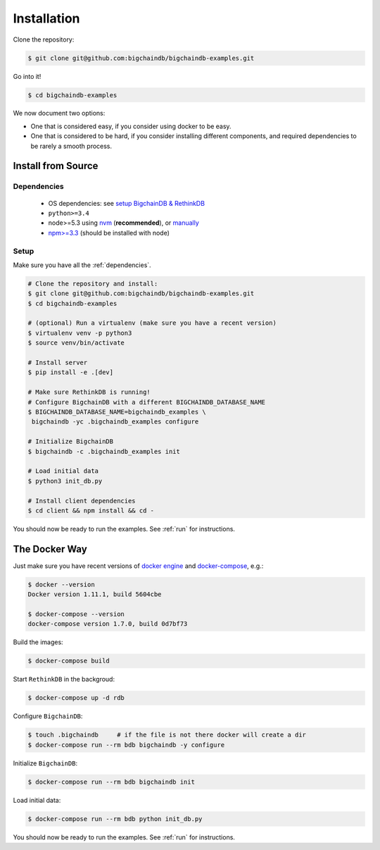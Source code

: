 Installation
============

Clone the repository:

.. code-block:: bash

    $ git clone git@github.com:bigchaindb/bigchaindb-examples.git

Go into it!

.. code-block:: bash

    $ cd bigchaindb-examples

We now document two options:

* One that is considered easy, if you consider using docker to be easy.
* One that is considered to be hard, if you consider installing different
  components, and required dependencies to be rarely a smooth process.
    


Install from Source
-------------------

.. _dependencies:

Dependencies
^^^^^^^^^^^^

 * OS dependencies: see `setup BigchainDB & RethinkDB <https://bigchaindb.readthedocs.io/en/latest/installing-server.html#install-and-run-rethinkdb-server>`_
 * ``python>=3.4``
 * node>=5.3 using `nvm <https://github.com/creationix/nvm#installation>`_ (**recommended**), or
   `manually <https://nodejs.org/en/download/>`_
 * `npm>=3.3 <https://docs.npmjs.com/getting-started/installing-node>`_ (should be installed with node)


Setup
^^^^^

Make sure you have all the :ref:`dependencies`.

.. code-block:: bash

    # Clone the repository and install:
    $ git clone git@github.com:bigchaindb/bigchaindb-examples.git
    $ cd bigchaindb-examples
    
    # (optional) Run a virtualenv (make sure you have a recent version)
    $ virtualenv venv -p python3
    $ source venv/bin/activate
    
    # Install server
    $ pip install -e .[dev]
    
    # Make sure RethinkDB is running!
    # Configure BigchainDB with a different BIGCHAINDB_DATABASE_NAME
    $ BIGCHAINDB_DATABASE_NAME=bigchaindb_examples \
     bigchaindb -yc .bigchaindb_examples configure
    
    # Initialize BigchainDB
    $ bigchaindb -c .bigchaindb_examples init
    
    # Load initial data
    $ python3 init_db.py
    
    # Install client dependencies
    $ cd client && npm install && cd -

    
You should now be ready to run the examples. See :ref:`run` for instructions.


The Docker Way
--------------
Just make sure you have recent versions of `docker engine`_ and
`docker-compose`_, e.g.:

.. code-block:: bash
    
    $ docker --version
    Docker version 1.11.1, build 5604cbe

    $ docker-compose --version
    docker-compose version 1.7.0, build 0d7bf73


Build the images:

.. code-block:: bash

    $ docker-compose build

Start ``RethinkDB`` in the backgroud:

.. code-block:: bash

    $ docker-compose up -d rdb

Configure ``BigchainDB``:

.. code-block:: bash

    $ touch .bigchaindb     # if the file is not there docker will create a dir
    $ docker-compose run --rm bdb bigchaindb -y configure

Initialize ``BigchainDB``:

.. code-block:: bash
 
    $ docker-compose run --rm bdb bigchaindb init

Load initial data:

.. code-block:: bash

    $ docker-compose run --rm bdb python init_db.py


You should now be ready to run the examples. See :ref:`run` for instructions.

 

.. _docker engine: https://www.docker.com/products/docker-engine
.. _docker-compose: https://www.docker.com/products/docker-compose
